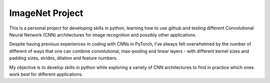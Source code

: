 ImageNet Project
================

This is a personal project for developing skills in python, learning how to use
github and testing different Convolutional Neural Network (CNN) architectures
for image recognition and possibly other applications.

Despite having previous experiences in coding with CNNs in PyTorch, I've always
felt overwhelmed by the number of different of ways that one can combine
convolutional, max-pooling and linear layers - with different kernel sizes and
padding sizes, strides, dilation and feature numbers.

My objective is to develop skills in python while exploring a variety of CNN
architectures to find in practice which ones work best for different
applications.
